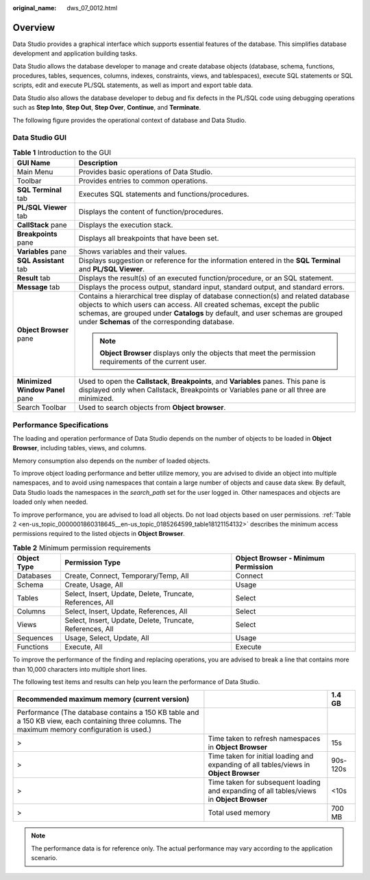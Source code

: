 :original_name: dws_07_0012.html

.. _dws_07_0012:

Overview
========

Data Studio provides a graphical interface which supports essential features of the database. This simplifies database development and application building tasks.

Data Studio allows the database developer to manage and create database objects (database, schema, functions, procedures, tables, sequences, columns, indexes, constraints, views, and tablespaces), execute SQL statements or SQL scripts, edit and execute PL/SQL statements, as well as import and export table data.

Data Studio also allows the database developer to debug and fix defects in the PL/SQL code using debugging operations such as **Step Into**, **Step Out**, **Step Over**, **Continue**, and **Terminate**.

The following figure provides the operational context of database and Data Studio.

|image1|

.. _en-us_topic_0000001860318645__section18536183110235:

Data Studio GUI
---------------

.. table:: **Table 1** Introduction to the GUI

   +-----------------------------------+-------------------------------------------------------------------------------------------------------------------------------------------------------------------------------------------------------------------------------------------------------------------------------------------------+
   | GUI Name                          | Description                                                                                                                                                                                                                                                                                     |
   +===================================+=================================================================================================================================================================================================================================================================================================+
   | Main Menu                         | Provides basic operations of Data Studio.                                                                                                                                                                                                                                                       |
   +-----------------------------------+-------------------------------------------------------------------------------------------------------------------------------------------------------------------------------------------------------------------------------------------------------------------------------------------------+
   | Toolbar                           | Provides entries to common operations.                                                                                                                                                                                                                                                          |
   +-----------------------------------+-------------------------------------------------------------------------------------------------------------------------------------------------------------------------------------------------------------------------------------------------------------------------------------------------+
   | **SQL Terminal** tab              | Executes SQL statements and functions/procedures.                                                                                                                                                                                                                                               |
   +-----------------------------------+-------------------------------------------------------------------------------------------------------------------------------------------------------------------------------------------------------------------------------------------------------------------------------------------------+
   | **PL/SQL Viewer** tab             | Displays the content of function/procedures.                                                                                                                                                                                                                                                    |
   +-----------------------------------+-------------------------------------------------------------------------------------------------------------------------------------------------------------------------------------------------------------------------------------------------------------------------------------------------+
   | **CallStack** pane                | Displays the execution stack.                                                                                                                                                                                                                                                                   |
   +-----------------------------------+-------------------------------------------------------------------------------------------------------------------------------------------------------------------------------------------------------------------------------------------------------------------------------------------------+
   | **Breakpoints** pane              | Displays all breakpoints that have been set.                                                                                                                                                                                                                                                    |
   +-----------------------------------+-------------------------------------------------------------------------------------------------------------------------------------------------------------------------------------------------------------------------------------------------------------------------------------------------+
   | **Variables** pane                | Shows variables and their values.                                                                                                                                                                                                                                                               |
   +-----------------------------------+-------------------------------------------------------------------------------------------------------------------------------------------------------------------------------------------------------------------------------------------------------------------------------------------------+
   | **SQL Assistant** tab             | Displays suggestion or reference for the information entered in the **SQL Terminal** and **PL/SQL Viewer**.                                                                                                                                                                                     |
   +-----------------------------------+-------------------------------------------------------------------------------------------------------------------------------------------------------------------------------------------------------------------------------------------------------------------------------------------------+
   | **Result** tab                    | Displays the result(s) of an executed function/procedure, or an SQL statement.                                                                                                                                                                                                                  |
   +-----------------------------------+-------------------------------------------------------------------------------------------------------------------------------------------------------------------------------------------------------------------------------------------------------------------------------------------------+
   | **Message** tab                   | Displays the process output, standard input, standard output, and standard errors.                                                                                                                                                                                                              |
   +-----------------------------------+-------------------------------------------------------------------------------------------------------------------------------------------------------------------------------------------------------------------------------------------------------------------------------------------------+
   | **Object Browser** pane           | Contains a hierarchical tree display of database connection(s) and related database objects to which users can access. All created schemas, except the public schemas, are grouped under **Catalogs** by default, and user schemas are grouped under **Schemas** of the corresponding database. |
   |                                   |                                                                                                                                                                                                                                                                                                 |
   |                                   | .. note::                                                                                                                                                                                                                                                                                       |
   |                                   |                                                                                                                                                                                                                                                                                                 |
   |                                   |    **Object Browser** displays only the objects that meet the permission requirements of the current user.                                                                                                                                                                                      |
   +-----------------------------------+-------------------------------------------------------------------------------------------------------------------------------------------------------------------------------------------------------------------------------------------------------------------------------------------------+
   | **Minimized Window Panel** pane   | Used to open the **Callstack**, **Breakpoints**, and **Variables** panes. This pane is displayed only when Callstack, Breakpoints or Variables pane or all three are minimized.                                                                                                                 |
   +-----------------------------------+-------------------------------------------------------------------------------------------------------------------------------------------------------------------------------------------------------------------------------------------------------------------------------------------------+
   | Search Toolbar                    | Used to search objects from **Object browser**.                                                                                                                                                                                                                                                 |
   +-----------------------------------+-------------------------------------------------------------------------------------------------------------------------------------------------------------------------------------------------------------------------------------------------------------------------------------------------+

Performance Specifications
--------------------------

The loading and operation performance of Data Studio depends on the number of objects to be loaded in **Object Browser**, including tables, views, and columns.

Memory consumption also depends on the number of loaded objects.

To improve object loading performance and better utilize memory, you are advised to divide an object into multiple namespaces, and to avoid using namespaces that contain a large number of objects and cause data skew. By default, Data Studio loads the namespaces in the *search_path* set for the user logged in. Other namespaces and objects are loaded only when needed.

To improve performance, you are advised to load all objects. Do not load objects based on user permissions. :ref:`Table 2 <en-us_topic_0000001860318645__en-us_topic_0185264599_table18121154132>` describes the minimum access permissions required to the listed objects in **Object Browser**.

.. _en-us_topic_0000001860318645__en-us_topic_0185264599_table18121154132:

.. table:: **Table 2** Minimum permission requirements

   +-------------+-----------------------------------------------------------+-------------------------------------+
   | Object Type | Permission Type                                           | Object Browser - Minimum Permission |
   +=============+===========================================================+=====================================+
   | Databases   | Create, Connect, Temporary/Temp, All                      | Connect                             |
   +-------------+-----------------------------------------------------------+-------------------------------------+
   | Schema      | Create, Usage, All                                        | Usage                               |
   +-------------+-----------------------------------------------------------+-------------------------------------+
   | Tables      | Select, Insert, Update, Delete, Truncate, References, All | Select                              |
   +-------------+-----------------------------------------------------------+-------------------------------------+
   | Columns     | Select, Insert, Update, References, All                   | Select                              |
   +-------------+-----------------------------------------------------------+-------------------------------------+
   | Views       | Select, Insert, Update, Delete, Truncate, References, All | Select                              |
   +-------------+-----------------------------------------------------------+-------------------------------------+
   | Sequences   | Usage, Select, Update, All                                | Usage                               |
   +-------------+-----------------------------------------------------------+-------------------------------------+
   | Functions   | Execute, All                                              | Execute                             |
   +-------------+-----------------------------------------------------------+-------------------------------------+

To improve the performance of the finding and replacing operations, you are advised to break a line that contains more than 10,000 characters into multiple short lines.

The following test items and results can help you learn the performance of Data Studio.

+------------------------------------------------------------------------------------------------------------------------------------------------+-------------------------------------------------------------------------------------------+----------+
| Recommended maximum memory (current version)                                                                                                   |                                                                                           | 1.4 GB   |
+================================================================================================================================================+===========================================================================================+==========+
| Performance (The database contains a 150 KB table and a 150 KB view, each containing three columns. The maximum memory configuration is used.) |                                                                                           |          |
+------------------------------------------------------------------------------------------------------------------------------------------------+-------------------------------------------------------------------------------------------+----------+
| >                                                                                                                                              | Time taken to refresh namespaces in **Object Browser**                                    | 15s      |
+------------------------------------------------------------------------------------------------------------------------------------------------+-------------------------------------------------------------------------------------------+----------+
| >                                                                                                                                              | Time taken for initial loading and expanding of all tables/views in **Object Browser**    | 90s-120s |
+------------------------------------------------------------------------------------------------------------------------------------------------+-------------------------------------------------------------------------------------------+----------+
| >                                                                                                                                              | Time taken for subsequent loading and expanding of all tables/views in **Object Browser** | <10s     |
+------------------------------------------------------------------------------------------------------------------------------------------------+-------------------------------------------------------------------------------------------+----------+
| >                                                                                                                                              | Total used memory                                                                         | 700 MB   |
+------------------------------------------------------------------------------------------------------------------------------------------------+-------------------------------------------------------------------------------------------+----------+

.. note::

   The performance data is for reference only. The actual performance may vary according to the application scenario.

.. |image1| image:: /_static/images/en-us_image_0000001860199221.jpg
